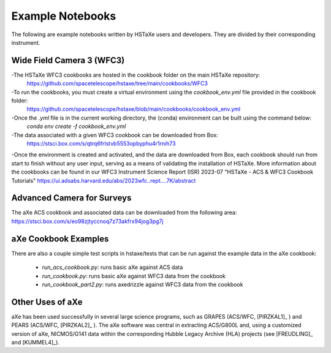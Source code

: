 .. _examples:

Example Notebooks
=================
The following are example notebooks written by HSTaXe users and developers.
They are divided by their corresponding instrument.

Wide Field Camera 3 (WFC3)
--------------------------

-The HSTaXe WFC3 cookbooks are hosted in the cookbook folder on the main HSTaXe repository:
	https://github.com/spacetelescope/hstaxe/tree/main/cookbooks/WFC3 

-To run the cookbooks, you must create a virtual environment using the `cookbook_env.yml` file provided in the cookbook folder: 
	https://github.com/spacetelescope/hstaxe/blob/main/cookbooks/cookbook_env.yml

-Once the `.yml` file is in the current working directory, the (conda) environment can be built using the command below:
	`conda env create -f cookbook_env.yml`

-The data associated with a given WFC3 cookbook can be downloaded from Box:
	https://stsci.box.com/s/qtrq6frlstvb5553opbyphu4r1rnih73

-Once the environment is created and activated, and the data are downloaded from Box, each cookbook should run from start to finish without any user input, serving as a means of validating the installation of HSTaXe. More information about the cookbooks can be found in our WFC3 Instrument Science Report (ISR) 2023-07 "HSTaXe - ACS & WFC3 Cookbook Tutorials" https://ui.adsabs.harvard.edu/abs/2023wfc..rept....7K/abstract

Advanced Camera for Surveys
---------------------------

The aXe ACS cookbook and associated data can be downloaded from the
following area: https://stsci.box.com/s/eo98zjtyccnoq7z73akfrx94jog3pg7j

aXe Cookbook Examples
---------------------

There are also a couple simple test scripts in hstaxe/tests that can be
run against the example data in the aXe cookbook:

  * `run_acs_cookbook.py`: runs basic aXe against ACS data

  * `run_cookbook.py`: runs basic aXe against WFC3 data from the cookbook

  * `run_cookbook_part2.py`: runs axedrizzle against WFC3 data from the cookbook


Other Uses of aXe
-----------------
aXe has been used successfully in several large science programs, such
as GRAPES (ACS/WFC, [PIRZKAL1]_ ) and PEARS (ACS/WFC, [PIRZKAL2]_ ). The aXe software was
central in extracting ACS/G800L and, using a customized version of aXe,
NICMOS/G141 data within the corresponding Hubble Legacy Archive (HLA)
projects (see [FREUDLING]_ and [KUMMEL4]_).

